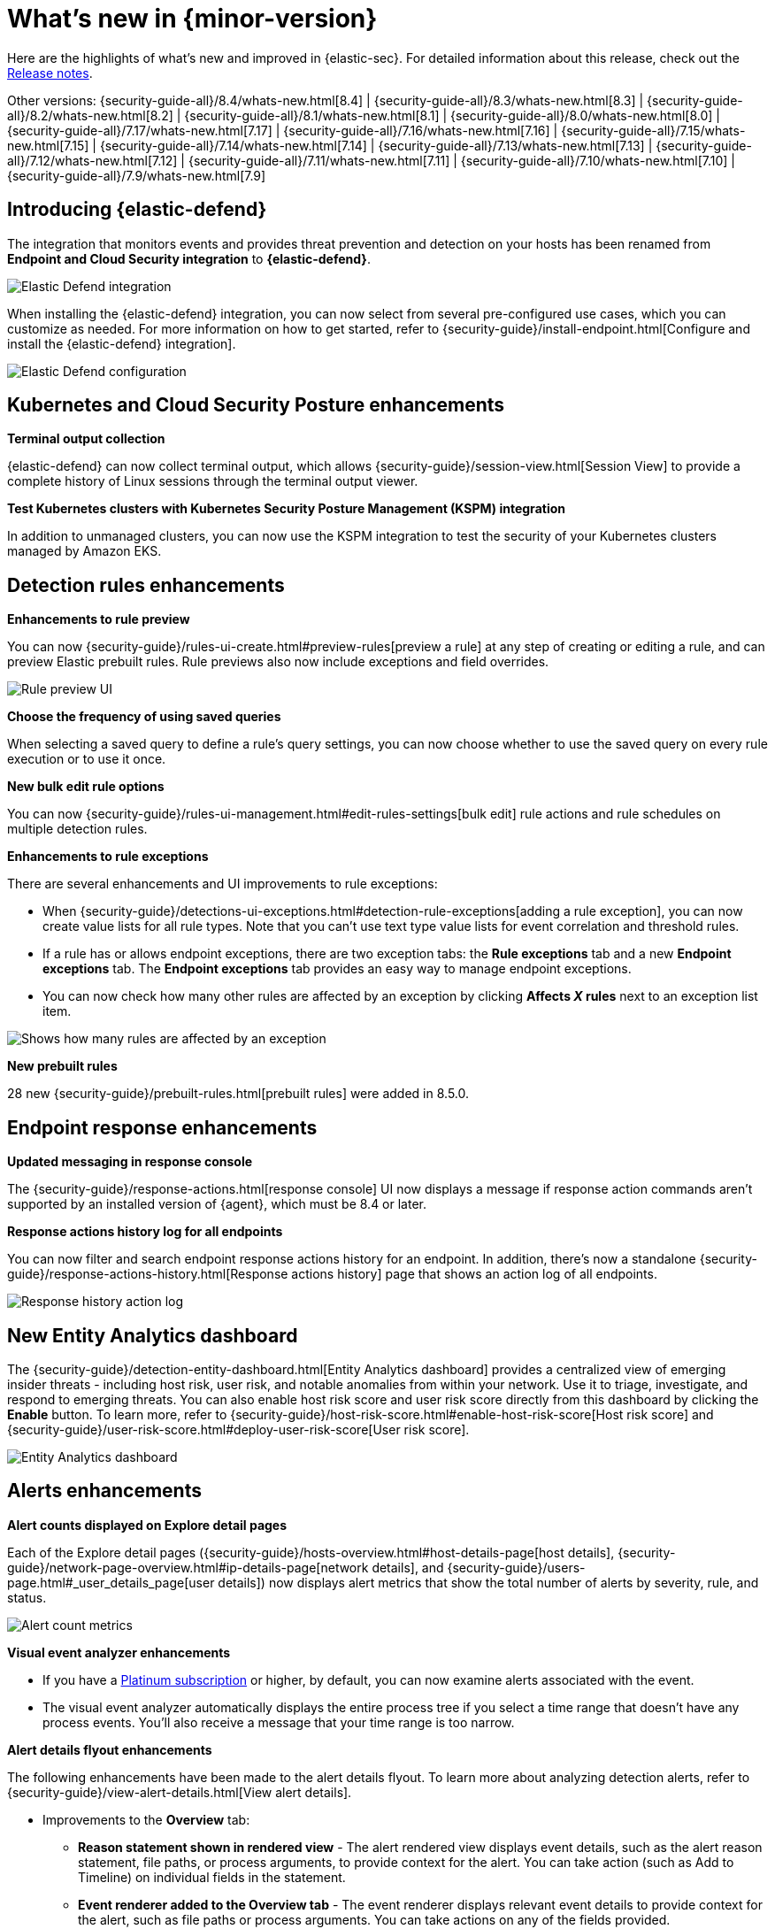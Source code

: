 [[whats-new]]
[chapter]
= What's new in {minor-version}

Here are the highlights of what’s new and improved in {elastic-sec}. For detailed information about this release, check out the <<release-notes, Release notes>>.

Other versions: {security-guide-all}/8.4/whats-new.html[8.4] | {security-guide-all}/8.3/whats-new.html[8.3] | {security-guide-all}/8.2/whats-new.html[8.2] | {security-guide-all}/8.1/whats-new.html[8.1] | {security-guide-all}/8.0/whats-new.html[8.0] | {security-guide-all}/7.17/whats-new.html[7.17] | {security-guide-all}/7.16/whats-new.html[7.16] | {security-guide-all}/7.15/whats-new.html[7.15] | {security-guide-all}/7.14/whats-new.html[7.14] | {security-guide-all}/7.13/whats-new.html[7.13] | {security-guide-all}/7.12/whats-new.html[7.12] | {security-guide-all}/7.11/whats-new.html[7.11] | {security-guide-all}/7.10/whats-new.html[7.10] |
{security-guide-all}/7.9/whats-new.html[7.9]

// NOTE: The notable-highlights tagged regions are re-used in the Installation and Upgrade Guide. Full URL links are required in tagged regions.
// tag::notable-highlights[]


[discrete]
[[elastic-defend-8.5]]

== Introducing {elastic-defend} 

The integration that monitors events and provides threat prevention and detection on your hosts has been renamed from *Endpoint and Cloud Security integration* to *{elastic-defend}*. 

[role="screenshot"]
image::whats-new/images/8.5/elastic-defend.png[Elastic Defend integration]

When installing the {elastic-defend} integration, you can now select from several pre-configured use cases, which you can customize as needed. For more information on how to get started, refer to {security-guide}/install-endpoint.html[Configure and install the {elastic-defend} integration].

[role="screenshot"]
image::whats-new/images/8.5/elastic-defend-config.png[Elastic Defend configuration]


[discrete]
== Kubernetes and Cloud Security Posture enhancements

*Terminal output collection*

{elastic-defend} can now collect terminal output, which allows {security-guide}/session-view.html[Session View] to provide a complete history of Linux sessions through the terminal output viewer. 

*Test Kubernetes clusters with Kubernetes Security Posture Management (KSPM) integration*

In addition to unmanaged clusters, you can now use the KSPM integration to test the security of your Kubernetes clusters managed by Amazon EKS.  


[discrete]
== Detection rules enhancements 

*Enhancements to rule preview* 

You can now {security-guide}/rules-ui-create.html#preview-rules[preview a rule] at any step of creating or editing a rule, and can preview Elastic prebuilt rules. Rule previews also now include exceptions and field overrides. 

[role="screenshot"]
image::whats-new/images/8.5/rule-preview.png[Rule preview UI]

*Choose the frequency of using saved queries* 

When selecting a saved query to define a rule's query settings, you can now choose whether to use the saved query on every rule execution or to use it once. 

*New bulk edit rule options*

You can now {security-guide}/rules-ui-management.html#edit-rules-settings[bulk edit] rule actions and rule schedules on multiple detection rules. 

*Enhancements to rule exceptions*

There are several enhancements and UI improvements to rule exceptions:

* When {security-guide}/detections-ui-exceptions.html#detection-rule-exceptions[adding a rule exception], you can now create value lists for all rule types. Note that you can't use text type value lists for event correlation and threshold rules. 

* If a rule has or allows endpoint exceptions, there are two exception tabs: the *Rule exceptions* tab and a new *Endpoint exceptions* tab. The *Endpoint exceptions* tab provides an easy way to manage endpoint exceptions.

* You can now check how many other rules are affected by an exception by clicking *Affects _X_ rules* next to an exception list item.

[role="screenshot"]
image::whats-new/images/8.5/affects-rule.png[Shows how many rules are affected by an exception]

*New prebuilt rules*

28 new {security-guide}/prebuilt-rules.html[prebuilt rules] were added in 8.5.0. 

[discrete]
== Endpoint response enhancements 

*Updated messaging in response console*

The {security-guide}/response-actions.html[response console] UI now displays a message if response action commands aren't supported by an installed version of {agent}, which must be 8.4 or later. 

*Response actions history log for all endpoints*

You can now filter and search endpoint response actions history for an endpoint. In addition, there's now a standalone {security-guide}/response-actions-history.html[Response actions history] page that shows an action log of all endpoints.

[role="screenshot"]
image::whats-new/images/8.5/response-history.png[Response history action log]

[discrete]
== New Entity Analytics dashboard 

The {security-guide}/detection-entity-dashboard.html[Entity Analytics dashboard] provides a centralized view of emerging insider threats - including host risk, user risk, and notable anomalies from within your network. Use it to triage, investigate, and respond to emerging threats. You can also enable host risk score and user risk score directly from this dashboard by clicking the *Enable* button. To learn more, refer to {security-guide}/host-risk-score.html#enable-host-risk-score[Host risk score] and {security-guide}/user-risk-score.html#deploy-user-risk-score[User risk score].

[role="screenshot"]
image::dashboards/images/entity-dashboard.png[Entity Analytics dashboard]

[discrete]
== Alerts enhancements 

*Alert counts displayed on Explore detail pages* 

Each of the Explore detail pages ({security-guide}/hosts-overview.html#host-details-page[host details], {security-guide}/network-page-overview.html#ip-details-page[network details], and {security-guide}/users-page.html#_user_details_page[user details]) now displays alert metrics that show the total number of alerts by severity, rule, and status.  

[role="screenshot"]
image::whats-new/images/8.5/alert-counts.png[Alert count metrics]

*Visual event analyzer enhancements* 

* If you have a http://elastic.co/pricing[Platinum subscription] or higher, by default, you can now examine alerts associated with the event. 

* The visual event analyzer automatically displays the entire process tree if you select a time range that doesn't have any process events. You'll also receive a message that your time range is too narrow. 


*Alert details flyout enhancements* 

The following enhancements have been made to the alert details flyout. To learn more about analyzing detection alerts, refer to {security-guide}/view-alert-details.html[View alert details]. 

* Improvements to the *Overview* tab:
** *Reason statement shown in rendered view* - The alert rendered view displays event details, such as the alert reason statement, file paths, or process arguments, to provide context for the alert. You can take action (such as Add to Timeline) on individual fields in the statement. 
** *Event renderer added to the Overview tab* - The event renderer displays relevant event details to provide context for the alert, such as file paths or process arguments. You can take actions on any of the fields provided.
+
[role="screenshot"]
image::whats-new/images/8.5/render-view.png[Alert render view]
+ 
* If you have a http://elastic.co/pricing[Platinum subscription] or higher, these details are included in the *Insights* section:

** *Alerts related by session ID* - Shows the ten most recent alerts generated during the same session. These alerts share the same session ID, a unique ID for tracking a given Linux session. To use this feature, you must enable the *Include session data* setting in your {security-guide}/install-endpoint.html#add-security-integration[{elastic-defend} integration policy]. 

** *Alerts related by process ancestry* - Shows alerts that are related by process events on the same linear branch. 

** *Risk score data included* - Risk score classification data is displayed in the *Enriched data* section. If the current risk classification has changed from the original, both scores appear to show the difference. 

[discrete]
== Indicators page enabled by default 

The Indicators page, which provides a centralized view for threat intelligence analysts to view and investigate indicators of compromise (IoCs), is now enabled by default. To learn more about this feature, refer to {security-guide}/indicators-of-compromise.html[Indicators of compromise]. 

[role="screenshot"]
image::whats-new/images/8.5/ioc.png[Indicators of compromise page]

[discrete]
== Assign users to a case

You can now {security-guide}/cases-open-manage.html#cases-open-manage[assign users to a case] if they meet the necessary prerequisites. 

[discrete]
== Osquery enhancements 

* *Add Osquery results to a case* - After users run Osquery from an alert, they can add Osquery results to a new or an existing case. 

* *Use Osquery Response Action to query hosts* - Users can use the Osquery Response Action to immediately query hosts that generate alerts. Note that Response Actions are currently a technical preview feature. 

* *Run Osquery queries from an investigation guide* -  When analyzing an alert, you can now add queries to a rule's investigation guide and run it as part of your investigation. 

// end::notable-highlights[]
